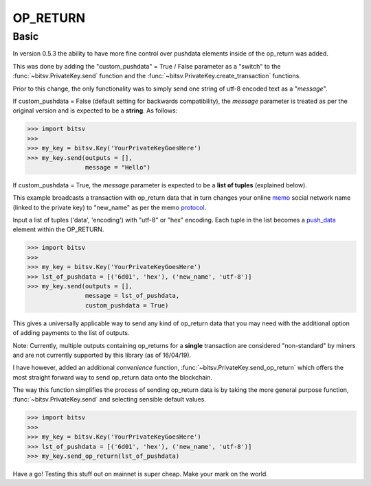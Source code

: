 .. _network:

OP_RETURN
=========

Basic
-----

In version 0.5.3 the ability to have more fine control over pushdata elements inside
of the op_return was added.


This was done by adding the "custom_pushdata" = True / False parameter as a "switch" to the
:func:`~bitsv.PrivateKey.send` function and the
:func:`~bitsv.PrivateKey.create_transaction` functions.

Prior to this change, the only functionality was to simply send one string
of utf-8 encoded text as a "*message*".

If custom_pushdata = False (default setting for backwards compatibility), the *message* parameter is treated as per the original version and
is expected to be a **string**. As follows:

.. code-block:: python

    >>> import bitsv
    >>>
    >>> my_key = bitsv.Key('YourPrivateKeyGoesHere')
    >>> my_key.send(outputs = [],
                    message = "Hello")

If custom_pushdata = True, the *message* parameter is expected to be a **list of tuples**
(explained below).

This example broadcasts a transaction with op_return data that in turn changes
your online memo_ social network name (linked to the private key) to "new_name"
as per the memo protocol_.

Input a list of tuples ('data', 'encoding') with "utf-8" or "hex" encoding.
Each tuple in the list becomes a push_data_ element within the OP_RETURN.

.. _push_data : https://en.bitcoin.it/wiki/Script#Constants
.. _memo : https://memo.sv/posts/ranked
.. _protocol : https://memo.sv/protocol

.. code-block:: python

    >>> import bitsv
    >>>
    >>> my_key = bitsv.Key('YourPrivateKeyGoesHere')
    >>> lst_of_pushdata = [('6d01', 'hex'), ('new_name', 'utf-8')]
    >>> my_key.send(outputs = [],
                    message = lst_of_pushdata,
                    custom_pushdata = True)

This gives a universally applicable way to send any kind of op_return data that you may need
with the additional option of adding payments to the list of outputs.

Note: Currently, multiple outputs containing op_returns for a **single** transaction are
considered "non-standard" by miners and are not currently supported by this library
(as of 16/04/19).

I have however, added an additional *convenience* function, :func:`~bitsv.PrivateKey.send_op_return`
which offers the most straight forward way to send op_return data onto the blockchain.

The way this function simplifies the process of sending op_return data is by taking the
more general purpose function, :func:`~bitsv.PrivateKey.send` and selecting sensible default
values.

.. code-block:: python

    >>> import bitsv
    >>>
    >>> my_key = bitsv.Key('YourPrivateKeyGoesHere')
    >>> lst_of_pushdata = [('6d01', 'hex'), ('new_name', 'utf-8')]
    >>> my_key.send_op_return(lst_of_pushdata)

Have a go! Testing this stuff out on mainnet is super cheap. Make your mark on the world.
